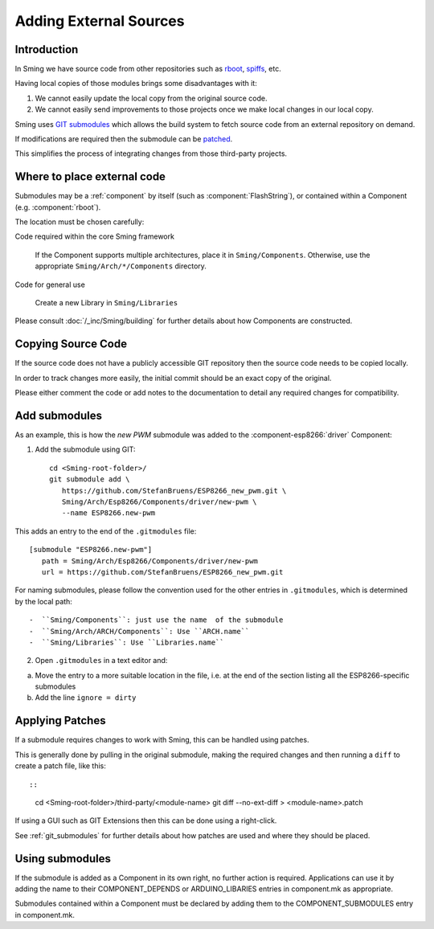 Adding External Sources
=======================

.. highlight:: bash

Introduction
------------

In Sming we have source code from other repositories such as
`rboot <https://github.com/raburton/rboot>`__,
`spiffs <https://github.com/pellepl/spiffs>`__, etc.

Having local copies of those modules brings some disadvantages with it:

1. We cannot easily update the local copy from the original source code.
2. We cannot easily send improvements to those projects once we make
   local changes in our local copy.

Sming uses `GIT submodules <https://git-scm.com/book/en/v2/Git-Tools-Submodules>`__
which allows the build system to fetch source code from an external repository on demand.

If modifications are required then the submodule can be `patched <#applying-patches>`_.

This simplifies the process of integrating changes from those third-party projects.

Where to place external code
----------------------------

Submodules may be a :ref:`component` by itself (such as :component:`FlashString`),
or contained within a Component (e.g. :component:`rboot`).

The location must be chosen carefully:

Code required within the core Sming framework

   If the Component supports multiple architectures, place it in ``Sming/Components``.
   Otherwise, use the appropriate ``Sming/Arch/*/Components`` directory.

Code for general use

   Create a new Library in ``Sming/Libraries``

Please consult :doc:`/_inc/Sming/building` for further details about how Components are constructed.


Copying Source Code
-------------------

If the source code does not have a publicly accessible GIT repository
then the source code needs to be copied locally.

In order to track changes more easily, the initial commit should be an exact
copy of the original.

Please either comment the code or add notes to the documentation to detail
any required changes for compatibility.


Add submodules
--------------

As an example, this is how the `new PWM` submodule was added to the :component-esp8266:`driver` Component:

1. Add the submodule using GIT::

      cd <Sming-root-folder>/
      git submodule add \
         https://github.com/StefanBruens/ESP8266_new_pwm.git \
         Sming/Arch/Esp8266/Components/driver/new-pwm \
         --name ESP8266.new-pwm

This adds an entry to the end of the ``.gitmodules`` file::

   [submodule "ESP8266.new-pwm"]
      path = Sming/Arch/Esp8266/Components/driver/new-pwm
      url = https://github.com/StefanBruens/ESP8266_new_pwm.git

For naming submodules, please follow the convention used for the other entries in
``.gitmodules``, which is determined by the local path::

-  ``Sming/Components``: just use the name  of the submodule
-  ``Sming/Arch/ARCH/Components``: Use ``ARCH.name``
-  ``Sming/Libraries``: Use ``Libraries.name``

2. Open ``.gitmodules`` in a text editor and:

a. Move the entry to a more suitable location in the file, i.e. at the end of the
   section listing all the ESP8266-specific submodules
b. Add the line ``ignore = dirty``


Applying Patches
----------------

If a submodule requires changes to work with Sming, this can be handled using patches.

This is generally done by pulling in the original submodule, making the required changes
and then running a ``diff`` to create a patch file, like this::

::

   cd <Sming-root-folder>/third-party/<module-name>
   git diff --no-ext-diff > <module-name>.patch

If using a GUI such as GIT Extensions then this can be done using a right-click.

See :ref:`git_submodules` for further details about how patches are used and where they should be placed.


Using submodules
----------------

If the submodule is added as a Component in its own right, no further action is required.
Applications can use it by adding the name to their COMPONENT_DEPENDS or ARDUINO_LIBARIES
entries in component.mk as appropriate.

Submodules contained within a Component must be declared by adding them to the
COMPONENT_SUBMODULES entry in component.mk.


